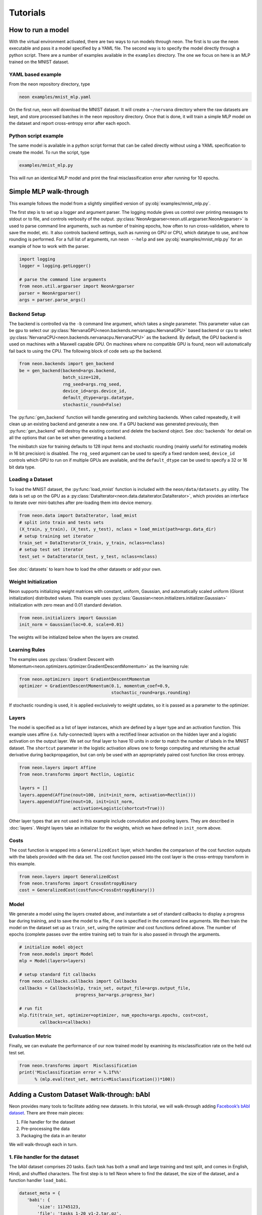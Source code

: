 .. ---------------------------------------------------------------------------
.. Copyright 2015 Nervana Systems Inc.
.. Licensed under the Apache License, Version 2.0 (the "License");
.. you may not use this file except in compliance with the License.
.. You may obtain a copy of the License at
..
..      http://www.apache.org/licenses/LICENSE-2.0
..
.. Unless required by applicable law or agreed to in writing, software
.. distributed under the License is distributed on an "AS IS" BASIS,
.. WITHOUT WARRANTIES OR CONDITIONS OF ANY KIND, either express or implied.
.. See the License for the specific language governing permissions and
.. limitations under the License.
..  ---------------------------------------------------------------------------

Tutorials 
=========

How to run a model
------------------
With the virtual environment activated, there are two ways to run
models through neon. The first is to use the neon executable and pass
it a model specified by a YAML file. The second way is to specify
the model directly through a python script. There are a number of
examples available in the ``examples`` directory. The one we focus on
here is an MLP trained on the MNIST dataset.

YAML based example
''''''''''''''''''

From the neon repository directory, type

.. code-block:: bash

    neon examples/mnist_mlp.yaml

On the first run, neon will download the MNIST dataset. It will create
a ``~/nervana`` directory where the raw datasets are kept, and store
processed batches in the neon repository directory. Once that is done,
it will train a simple MLP model on the dataset and report
cross-entropy error after each epoch.

Python script example
'''''''''''''''''''''

The same model is available in a python script format that can be called
directly without using a YAML specification to create the model. To
run the script, type

.. code-block:: bash

    examples/mnist_mlp.py

This will run an identical MLP model and print the final
misclassification error after running for 10 epochs.


Simple MLP walk-through
-----------------------

This example follows the model from a slightly simplified version of
:py:obj:`examples/mnist_mlp.py`.

The first step is to set up a logger and argument parser. The logging
module gives us control over printing messages to stdout or to file,
and controls verbosity of the output.
:py:class:`NeonArgparser<neon.util.argparser.NeonArgparser>` is used to
parse command line arguments, such as number of training epochs, how
often to run cross-validation, where to save the model, etc. It also
controls backend settings, such as running on GPU or CPU, which
datatype to use, and how rounding is performed. For a full list of
arguments, run ``neon --help`` and see :py:obj:`examples/mnist_mlp.py`
for an example of how to work with the parser.

.. code-block:: python

    import logging
    logger = logging.getLogger()

    # parse the command line arguments
    from neon.util.argparser import NeonArgparser
    parser = NeonArgparser()
    args = parser.parse_args()

Backend Setup
'''''''''''''
The backend is controlled via the ``-b`` command line argument, which takes a
single parameter.  This parameter value can be ``gpu`` to select our
:py:class:`NervanaGPU<neon.backends.nervanagpu.NervanaGPU>` based backend
or ``cpu`` to select :py:class:`NervanaCPU<neon.backends.nervanacpu.NervanaCPU>`
as the backend. By default, the GPU backend is used on machines with a Maxwell
capable GPU. On machines where no compatible GPU is found, neon will
automatically fail back to using the CPU. The following block of code sets up
the backend.

.. code-block:: python

    from neon.backends import gen_backend
    be = gen_backend(backend=args.backend,
                     batch_size=128,
                     rng_seed=args.rng_seed,
                     device_id=args.device_id,
                     default_dtype=args.datatype,
                     stochastic_round=False)


The :py:func:`gen_backend` function will handle generating and
switching backends. When called repeatedly, it will clean up an
existing backend and generate a new one. If a GPU backend was
generated previously, then :py:func:`gen_backend` will destroy the
existing context and delete the backend object. See :doc:`backends`
for detail on all the options that can be set when generating a backend.

The minibatch size for training defaults to 128 input items and
stochastic rounding (mainly useful for estimating models in 16 bit
precision) is disabled. The ``rng_seed`` argument can be used to specify a
fixed random seed, ``device_id`` controls which GPU to run on if multiple
GPUs are available, and the ``default_dtype`` can be used to specify a 32
or 16 bit data type.


Loading a Dataset
'''''''''''''''''

To load the MNIST dataset, the :py:func:`load_mnist` function is included
with the ``neon/data/datasets.py`` utility. The data is set up on the
GPU as a :py:class:`DataIterator<neon.data.dataiterator.DataIterator>`, which
provides an interface to iterate over mini-batches after pre-loading them into
device memory.

.. code-block:: python

    from neon.data import DataIterator, load_mnist
    # split into train and tests sets
    (X_train, y_train), (X_test, y_test), nclass = load_mnist(path=args.data_dir)
    # setup training set iterator
    train_set = DataIterator(X_train, y_train, nclass=nclass)
    # setup test set iterator
    test_set = DataIterator(X_test, y_test, nclass=nclass)


See :doc:`datasets`  to learn how to load the other datasets or add your own.


Weight Initialization
'''''''''''''''''''''

Neon supports initializing weight matrices with constant, uniform, Gaussian,
and automatically scaled uniform (Glorot initialization) distributed values.
This example uses :py:class:`Gaussian<neon.initializers.initializer.Gaussian>`
initialization with zero mean and 0.01 standard deviation.

.. code-block:: python

    from neon.initializers import Gaussian
    init_norm = Gaussian(loc=0.0, scale=0.01)

The weights will be initialized below when the layers are created.

Learning Rules
''''''''''''''

The examples uses :py:class:`Gradient Descent with Momentum<neon.optimizers.optimizer.GradientDescentMomentum>`
as the learning rule:

.. code-block:: python

    from neon.optimizers import GradientDescentMomentum
    optimizer = GradientDescentMomentum(0.1, momentum_coef=0.9,
                                        stochastic_round=args.rounding)

If stochastic rounding is used, it is applied exclusively to weight updates, so
it is passed as a parameter to the optimizer.

Layers
''''''

The model is specified as a list of layer instances, which are defined
by a layer type and an activation function. This example uses affine
(i.e. fully-connected) layers with a rectified linear activation on
the hidden layer and a logistic activation on the output layer. We set
our final layer to have 10 units in order to match the number of
labels in the MNIST dataset.  The ``shortcut`` parameter in the logistic
activation allows one to forego computing and returning the actual derivative
during backpropagation, but can only be used with an appropriately paired cost
function like cross entropy.

.. code-block:: python

    from neon.layers import Affine
    from neon.transforms import Rectlin, Logistic

    layers = []
    layers.append(Affine(nout=100, init=init_norm, activation=Rectlin()))
    layers.append(Affine(nout=10, init=init_norm,
                         activation=Logistic(shortcut=True)))


Other layer types that are not used in this example include
convolution and pooling layers. They are described in :doc:`layers`. Weight
layers take an initializer for the weights, which we have defined in
``init_norm`` above.


Costs
'''''

The cost function is wrapped into a ``GeneralizedCost`` layer, which handles
the comparison of the cost function outputs with the labels provided with the
data set. The cost function passed into the cost layer is the cross-entropy
transform in this example.

.. code-block:: python

    from neon.layers import GeneralizedCost
    from neon.transforms import CrossEntropyBinary
    cost = GeneralizedCost(costfunc=CrossEntropyBinary())


Model
'''''

We generate a model using the layers created above, and instantiate a
set of standard callbacks to display a progress bar during training,
and to save the model to a file, if one is specified in the command
line arguments. We then train the model on the dataset set up as
``train_set``, using the optimizer and cost functions defined
above. The number of epochs (complete passes over the entire training set)
to train for is also passed in through the arguments.

.. code-block:: python

    # initialize model object
    from neon.models import Model
    mlp = Model(layers=layers)

    # setup standard fit callbacks
    from neon.callbacks.callbacks import Callbacks
    callbacks = Callbacks(mlp, train_set, output_file=args.output_file,
                          progress_bar=args.progress_bar)

    # run fit
    mlp.fit(train_set, optimizer=optimizer, num_epochs=args.epochs, cost=cost,
            callbacks=callbacks)


Evaluation Metric
'''''''''''''''''

Finally, we can evaluate the performance of our now trained model by examining
its misclassification rate on the held out test set.

.. code-block:: python

    from neon.transforms import  Misclassification
    print('Misclassification error = %.1f%%'
          % (mlp.eval(test_set, metric=Misclassification())*100))

Adding a Custom Dataset Walk-through: bAbI
------------------------------------------

Neon provides many tools to facilitate adding new datasets. In this tutorial, we will walk-through adding `Facebook’s bAbI dataset <https://research.facebook.com/researchers/1543934539189348>`_. There are three main pieces:

1. File handler for the dataset
2. Pre-processing the data
3. Packaging the data in an iterator

We will walk-through each in turn.

1. File handler for the dataset
'''''''''''''''''''''''''''''''
The bAbI dataset comprises 20 tasks. Each task has both a small and large training and test split, and comes in English, Hindi, and shuffled characters. The first step is to tell Neon where to find the dataset, the size of the dataset, and a function handler ``load_babi``.

.. code-block:: python

    dataset_meta = {
       'babi': {
           'size': 11745123,
           'file': 'tasks_1-20_v1-2.tar.gz',
           'url': 'http://www.thespermwhale.com/jaseweston/babi',
           'func': load_babi
       }
    }

With this specification, we can now call the function ``load_dataset`` and call bAbI by name, in addition to calling ``load_babi`` directly. Since bAbI comes with a number of tasks, different languages, and different splits, the role of the ``load_babi`` function is to extract the correct split. One useful helper function that Neon provides you is ``fetch_dataset`` which downloads data from a URL in chunks.

.. code-block:: python

    def fetch_dataset(url, sourcefile, destfile, totalsz):
       """
       Download the file specified by the given URL.

       Args:
           url (str): Base URL of the file to be downloaded.
           sourcefile (str): Name of the source file.
           destfile (str): Path to the destination.
           totalsz (int): Size of the file to be downloaded.
       """

The ``load_babi`` function downloads the dataset, extracts the specified training and test splits, and returns file handlers to the splits.

.. code-block:: python

    def load_babi(path=".", task='qa1_single-supporting-fact', subset='en'):
        """
        Fetch the Facebook bAbI dataset and load it to memory.

        Args:
            path (str, optional): Local directory in which to cache the raw
                                  dataset.  Defaults to current directory.
            task (str, optional): bAbI task to load
            subset (str, optional): Data comes in English, Hindi, or Shuffled
                                    characters. Options are 'en', 'hn', and
                                    'shuffled' for 1000 training and test
                                    examples or 'en-10k', 'hn-10k', and 
                                    'shuffled-10k' for 10000 examples.

        Returns:
            tuple: training and test files are returned
        """
        babi = dataset_meta['babi']
        workdir, filepath = _valid_path_append(path, '', babi['file'])
        if not os.path.exists(filepath):
            fetch_dataset(babi['url'], babi['file'], filepath, babi['size'])

        babi_dir_name = babi['file'].split('.')[0]
        task = babi_dir_name + '/' + subset + '/' + task + '_{}.txt'
        train_file = os.path.join(workdir, task.format('train'))
        test_file = os.path.join(workdir, task.format('test'))

        if os.path.exists(train_file) is False or os.path.exists(test_file):
            with tarfile.open(filepath, 'r:gz') as f:
                f.extractall(workdir)

        return train_file, test_file

2. Pre-processing the data
''''''''''''''''''''''''''
bAbI is a question answering (QA) dataset. The examples consist of stories, questions, and answers. Stories paint a sequence of actions and events, questions ask a basic fact or logical conclusion based on the story, and answers are the targets of the example. In bAbI, these stories, questions, and answers come in an interleaved format.

::

    1 John travelled to the hallway.
    2 Mary journeyed to the bathroom.
    3 Where is John?    hallway 1
    4 Daniel went back to the bathroom.
    5 John moved to the bedroom.
    6 Where is Mary?    bathroom    2
    7 John went to the hallway.
    8 Sandra journeyed to the kitchen.
    9 Where is Sandra?  kitchen 8
    10 Sandra travelled to the hallway.
    11 John went to the garden.
    12 Where is Sandra?     hallway 10
    13 Sandra went back to the bathroom.
    14 Sandra moved to the kitchen.
    15 Where is Sandra?     kitchen 14

Every line has a leftmost number indicating the position within the story. When this number restarts, it indicates a new story. Lines with a rightmost number consist of a question, an answer, and the number of the line in the story which provides evidence for the answer. An example of a story, question, and answer are:

::

    Story:
    John travelled to the hallway.
    Mary journeyed to the bathroom.
    Daniel went back to the bathroom.
    John moved to the bedroom.

    Question:
    Where is Mary?

    Answer:
    bathroom

We wrote a ``BABI`` class in ``neon/data/questionanswer.py`` to take care of this pre-processing.

.. code-block:: python

    class BABI(NervanaObject):
        """
        This class loads in the Facebook bAbI dataset and vectorizes them into stories,
        questions, and answers as described in:
        "Towards AI-Complete Question Answering: A Set of Prerequisite Toy Tasks"
        http://arxiv.org/abs/1502.05698

        """
        def __init__(self, path='.', task='qa1_single-supporting-fact', subset='en'):
            """
            Load bAbI dataset and extract text and read the stories
            For a particular task, the class will read both train and test files
            and combine the vocabulary.

            Args:
                path (str): Directory to store the dataset
                task (str): a particular task to solve (all bAbI tasks are train
                            and tested separately)
                subset (str): subset of the dataset to use:
                              {en, en-10k, shuffled, hn, hn-10k, shuffled-10k}
            """

An important additional pre-processing step we perform is tokenizing the text and vectorizing the tokens. Rather than working with raw text, we create a dictionary that maps every token in the vocabulary to an index. The vocabulary comprises every unique token in both the training and test sets. A sentence is then a vector of integer indices. This step is specific to your dataset and you should do any desired pre-processing and transformations.

3. Packaging the data in an iterator
''''''''''''''''''''''''''''''''''''
Neon requires a python iterator to traverse through datasets for training and evaluation. Luckily, Neon comes with a QA class, which is a general purpose iterator for QA datasets such as bAbI. It takes as input vectorized stories, queries, and answers. On each iteration it yields a minibatch of inputs and outputs. We simply need to load our pre-processed bAbI data into a QA instance for neural network use.

.. code-block:: python

    class QA(NervanaObject):
        """
        A general QA container to take Q&A dataset, which has already been
        vectorized and create a data iterator to feed data to training
        """
        def __init__(self, story, query, answer):

Neon comes with tools for other formats as well such as text, images, videos, among others.

Conclusion
''''''''''
Neon provides many tools for easily integrating custom datasets. To see bAbI dataset used in action, please visit `here <https://gist.github.com/SNagappan/a7be6ce6e75c36c7406e>`_.


Videos
------

SV Deep Learning Meetup, 2015/11/17
'''''''''''''''''''''''''''''''''''
Anil Thomas gives an introduction to convolutional neural networks and shows
how to apply them to the Kaggle right-wale detection challenge using neon.

Arjun Bansal also gives an introduction to Nervana.

.. raw:: html

    <iframe width="420" height="315"
    src="https://www.youtube.com/embed/WfuDrJA6JBE" frameborder="0"
    allowfullscreen></iframe>

.. raw:: html

    <iframe src="//www.slideshare.net/slideshow/embed_code/key/uLVbsqBj6kynGd"
    width="420" height="315" frameborder="0" marginwidth="0" marginheight="0"
    scrolling="no" style="border:1px solid #CCC; border-width:1px;
    margin-bottom:5px; max-width: 100%;" allowfullscreen> </iframe>

SD Deep Learning Meetup, 2015/12/02
'''''''''''''''''''''''''''''''''''
Urs Koster gives a hands on walkthrough of convolutional and recurrent neural
networks using neon, running under jupyter noteboks.

.. raw:: html

    <iframe width="420" height="315"
    src="https://www.youtube.com/embed/3lTti-RmeQQ" frameborder="0"
    allowfullscreen></iframe>

.. raw:: html

    <iframe src="//www.slideshare.net/slideshow/embed_code/key/Bg6SE0uWDlSDSG"
    width="420" height="315" frameborder="0" marginwidth="0" marginheight="0"
    scrolling="no" style="border:1px solid #CCC; border-width:1px;
    margin-bottom:5px; max-width: 100%;" allowfullscreen> </iframe>
